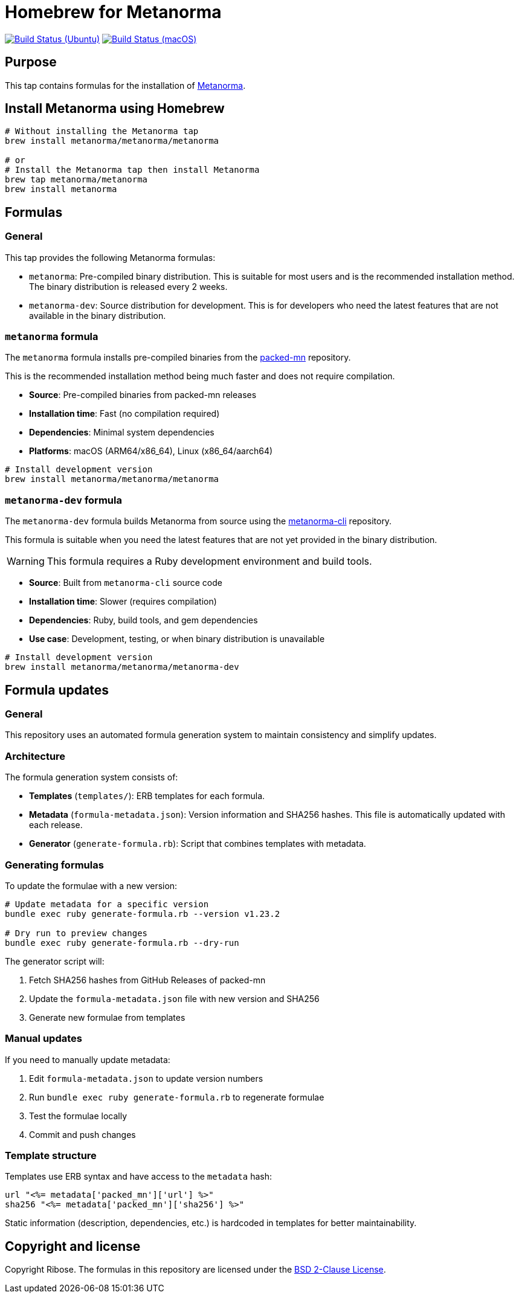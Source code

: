 = Homebrew for Metanorma

image:https://github.com/metanorma/homebrew-metanorma/workflows/linux/badge.svg["Build Status (Ubuntu)", link="https://github.com/metanorma/homebrew-metanorma/actions?workflow=linux"]
image:https://github.com/metanorma/homebrew-metanorma/workflows/macos/badge.svg["Build Status (macOS)", link="https://github.com/metanorma/homebrew-metanorma/actions?workflow=macos"]

== Purpose

This tap contains formulas for the installation of
https://www.metanorma.org[Metanorma].


== Install Metanorma using Homebrew

[source,sh]
----
# Without installing the Metanorma tap
brew install metanorma/metanorma/metanorma

# or
# Install the Metanorma tap then install Metanorma
brew tap metanorma/metanorma
brew install metanorma
----


== Formulas

=== General

This tap provides the following Metanorma formulas:

* `metanorma`: Pre-compiled binary distribution. This is suitable for most users
and is the recommended installation method. The binary distribution is released
every 2 weeks.

* `metanorma-dev`: Source distribution for development. This is for developers
who need the latest features that are not available in the binary distribution.

=== `metanorma` formula

The `metanorma` formula installs pre-compiled binaries from the
https://github.com/metanorma/packed-mn[packed-mn] repository.

This is the recommended installation method being much faster and does not
require compilation.

* **Source**: Pre-compiled binaries from packed-mn releases
* **Installation time**: Fast (no compilation required)
* **Dependencies**: Minimal system dependencies
* **Platforms**: macOS (ARM64/x86_64), Linux (x86_64/aarch64)

[source,sh]
----
# Install development version
brew install metanorma/metanorma/metanorma
----

=== `metanorma-dev` formula

The `metanorma-dev` formula builds Metanorma from source using the
https://github.com/metanorma/metanorma-cli[metanorma-cli] repository.

This formula is suitable when you need the latest features that are not
yet provided in the binary distribution.

WARNING: This formula requires a Ruby development environment and build tools.

* **Source**: Built from `metanorma-cli` source code
* **Installation time**: Slower (requires compilation)
* **Dependencies**: Ruby, build tools, and gem dependencies
* **Use case**: Development, testing, or when binary distribution is unavailable

[source,sh]
----
# Install development version
brew install metanorma/metanorma/metanorma-dev
----

== Formula updates

=== General

This repository uses an automated formula generation system to maintain
consistency and simplify updates.

=== Architecture

The formula generation system consists of:

* **Templates** (`templates/`): ERB templates for each formula.

* **Metadata** (`formula-metadata.json`): Version information and SHA256 hashes.
This file is automatically updated with each release.

* **Generator** (`generate-formula.rb`): Script that combines templates with
metadata.

=== Generating formulas

To update the formulae with a new version:

[source,sh]
----
# Update metadata for a specific version
bundle exec ruby generate-formula.rb --version v1.23.2

# Dry run to preview changes
bundle exec ruby generate-formula.rb --dry-run
----

The generator script will:

. Fetch SHA256 hashes from GitHub Releases of packed-mn
. Update the `formula-metadata.json` file with new version and SHA256
. Generate new formulae from templates

=== Manual updates

If you need to manually update metadata:

. Edit `formula-metadata.json` to update version numbers
. Run `bundle exec ruby generate-formula.rb` to regenerate formulae
. Test the formulae locally
. Commit and push changes

=== Template structure

Templates use ERB syntax and have access to the `metadata` hash:

[source,ruby]
----
url "<%= metadata['packed_mn']['url'] %>"
sha256 "<%= metadata['packed_mn']['sha256'] %>"
----

Static information (description, dependencies, etc.) is hardcoded in templates
for better maintainability.


== Copyright and license

Copyright Ribose. The formulas in this repository are licensed under the
https://opensource.org/license/bsd-2-clause[BSD 2-Clause License].
